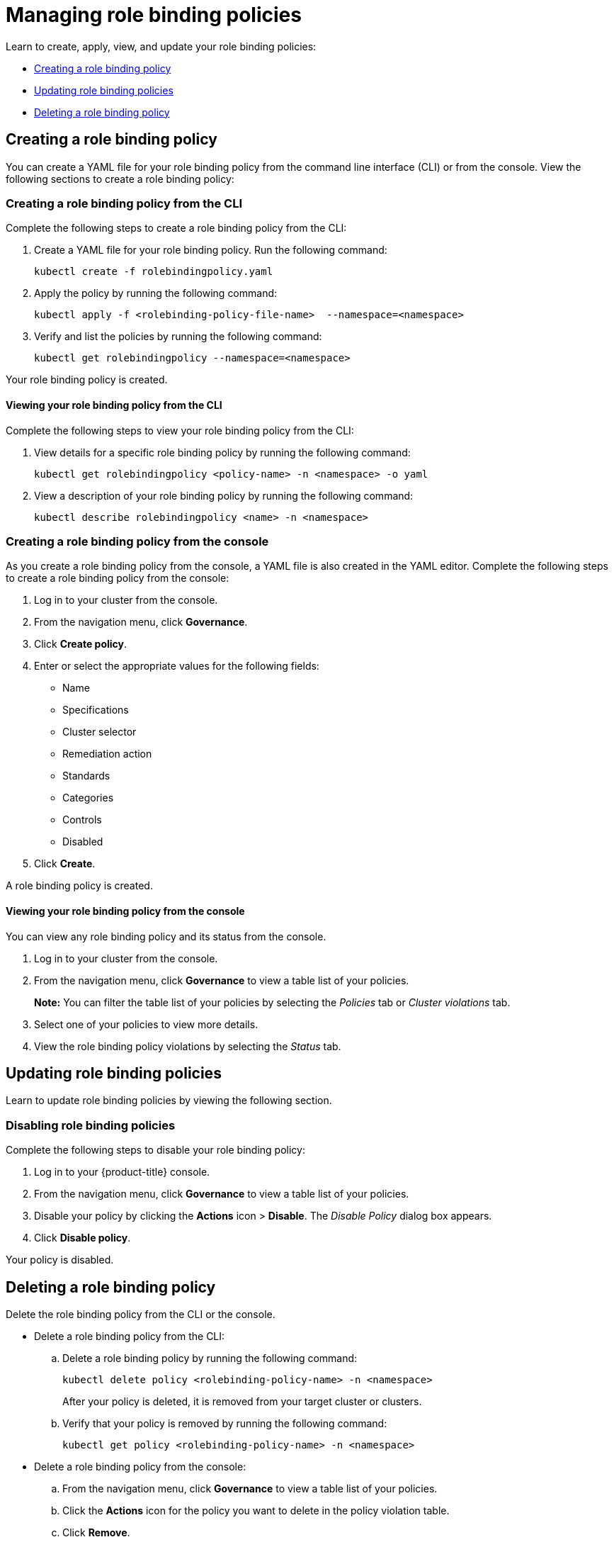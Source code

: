 [#managing-role-binding-policies]
= Managing role binding policies

Learn to create, apply, view, and update your role binding policies:

* <<creating-a-role-binding-policy,Creating a role binding policy>>
* <<updating-role-binding-policies,Updating role binding policies>>
* <<deleting-a-role-binding-policy,Deleting a role binding policy>>

[#creating-a-role-binding-policy]
== Creating a role binding policy

You can create a YAML file for your role binding policy from the command line interface (CLI) or from the console.
View the following sections to create a role binding policy:

[#creating-a-role-binding-policy-from-the-cli]
=== Creating a role binding policy from the CLI

Complete the following steps to create a role binding policy from the CLI:

. Create a YAML file for your role binding policy.
Run the following command:
+
----
kubectl create -f rolebindingpolicy.yaml
----

. Apply the policy by running the following command:
+
----
kubectl apply -f <rolebinding-policy-file-name>  --namespace=<namespace>
----

. Verify and list the policies by running the following command:
+
----
kubectl get rolebindingpolicy --namespace=<namespace>
----

Your role binding policy is created.

[#viewing-your-role-binding-policy-from-the-cli]
==== Viewing your role binding policy from the CLI

Complete the following steps to view your role binding policy from the CLI:

. View details for a specific role binding policy by running the following command:
+
----
kubectl get rolebindingpolicy <policy-name> -n <namespace> -o yaml
----

. View a description of your role binding policy by running the following command:
+
----
kubectl describe rolebindingpolicy <name> -n <namespace>
----

[#creating-a-role-binding-policy-from-the-console]
=== Creating a role binding policy from the console

As you create a role binding policy from the console, a YAML file is also created in the YAML editor.
Complete the following steps to create a role binding policy from the console:

. Log in to your cluster from the console.
. From the navigation menu, click *Governance*.
. Click *Create policy*.
. Enter or select the appropriate values for the following fields:
 ** Name
 ** Specifications
 ** Cluster selector
 ** Remediation action
 ** Standards
 ** Categories
 ** Controls
 ** Disabled
. Click *Create*.

A role binding policy is created.

[#viewing-your-role-binding-policy-from-the-console]
==== Viewing your role binding policy from the console

You can view any role binding policy and its status from the console.

. Log in to your cluster from the console.
. From the navigation menu, click *Governance* to view a table list of your policies.
+
*Note:* You can filter the table list of your policies by selecting the _Policies_ tab or _Cluster violations_ tab.

. Select one of your policies to view more details.
. View the role binding policy violations by selecting the _Status_ tab.

[#updating-role-binding-policies]
== Updating role binding policies

Learn to update role binding policies by viewing the following section.

[#disabling-role-binding-policies]
=== Disabling role binding policies

Complete the following steps to disable your role binding policy:

. Log in to your {product-title} console.
. From the navigation menu, click *Governance* to view a table list of your policies.
. Disable your policy by clicking the *Actions* icon > *Disable*.
The _Disable Policy_ dialog box appears.
. Click *Disable policy*.

Your policy is disabled.

[#deleting-a-role-binding-policy]
== Deleting a role binding policy

Delete the role binding policy from the CLI or the console.

* Delete a role binding policy from the CLI:
 .. Delete a role binding policy by running the following command:
+
----
kubectl delete policy <rolebinding-policy-name> -n <namespace>
----
+
After your policy is deleted, it is removed from your target cluster or clusters.

 .. Verify that your policy is removed by running the following command:
+
----
kubectl get policy <rolebinding-policy-name> -n <namespace>
----
* Delete a role binding policy from the console:
 .. From the navigation menu, click *Governance* to view a table list of your policies.
 .. Click the *Actions* icon for the policy you want to delete in the policy violation table.
 .. Click *Remove*.
 .. From the _Remove policy_ dialog box, click *Remove policy*.

Your role binding policy is deleted.

View a sample of a role binding policy, see _Role binding policy sample_ on the xref:../governance/rolebinding_policy.adoc#role-binding-policy-sample[Role binding policy] page.
See xref:../governance/config_policy_ctrl.adoc#kubernetes-configuration-policy-controller[Kubernetes configuration policy controller] to learn about other configuration policies.
See xref:../governance/create_policy.adoc#managing-security-policies[Managing security policies] to manage other policies.
